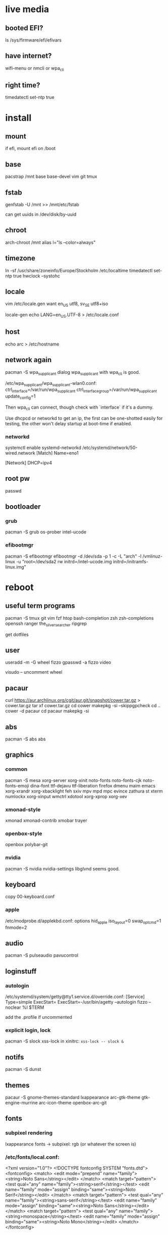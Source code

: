 * live media
** booted EFI?
ls /sys/firmware/efi/efivars
** have internet?
wifi-menu or nmcli or wpa_cli
** right time?
timedatectl set-ntp true

* install
** mount
if efi, mount efi on /boot
** base
pacstrap /mnt base base-devel vim git tmux
** fstab
genfstab -U /mnt >> /mnt/etc/fstab

can get uuids in /dev/disk/by-uuid
** chroot
arch-chroot /mnt
alias l="ls --color=always"
** timezone
ln -sf /usr/share/zoneinfo/Europe/Stockholm /etc/localtime
timedatectl set-ntp true
hwclock --systohc
** locale
vim /etc/locale.gen
want en_US utf8, sv_SE utf8+iso

locale-gen
echo LANG=en_US.UTF-8 > /etc/locale.conf
** host
echo arc > /etc/hostname
** network again
pacman -S wpa_supplicant dialog
wpa_supplicant with wpa_cli is good.

/etc/wpa_supplicant/wpa_supplicant-wlan0.conf:
    ctrl_interface=/var/run/wpa_supplicant
    ctrl_interface_group=/var/run/wpa_supplicant
    update_config=1

Then wpa_cli can connect, though check with `interface` if it's a dummy.

Use dhcpcd or networkd to get an ip, the first can be one-shotted
easily for testing, the other won't delay startup at boot-time if
enabled.
*** networkd
systemctl enable systemd-networkd
/etc/systemd/network/50-wired.network
    [Match]
    Name=eno1

    [Network]
    DHCP=ipv4
** root pw
passwd
** bootloader
*** grub
pacman -S grub os-prober intel-ucode
*** efibootmgr
pacman -S efibootmgr
efibootmgr -d /dev/sda -p 1 -c -L "arch" -l /vmlinuz-linux -u "root=/dev/sda2 rw initrd=/intel-ucode.img initrd=/initramfs-linux.img"

* reboot
** useful term programs
pacman -S tmux git vim fzf htop bash-completion
zsh zsh-completions openssh ranger
the_silver_searcher ripgrep

get dotfiles

** user
useradd -m -G wheel fizzo
gpasswd -a fizzo video

visudo -- uncomment wheel
** pacaur
curl https://aur.archlinux.org/cgit/aur.git/snapshot/cower.tar.gz > cower.tar.gz
tar xf cower.tar.gz
cd cower
makepkg -si --skippgpcheck
cd ..
cower -d pacaur
cd pacaur
makepkg -si
** abs
pacman -S abs
abs
** graphics
*** common
pacman -S mesa xorg-server xorg-xinit
    noto-fonts noto-fonts-cjk noto-fonts-emoji dina-font ttf-dejavu ttf-liberation
    firefox dmenu maim emacs
    xorg-xrandr xorg-xbacklight feh
    sxiv mpv mpd mpc evince zathura st xterm
    numlockx xorg-xinput
    wmctrl xdotool xorg-xprop xorg-xev
*** xmonad-style
xmonad xmonad-contrib xmobar trayer
*** openbox-style
openbox polybar-git
*** nvidia
pacman -S nvidia nvidia-settings
libglvnd seems good.
** keyboard
copy 00-keyboard.conf
*** apple
/etc/modprobe.d/applekbd.conf:
    options hid_apple iso_layout=0 swap_opt_cmd=1 fnmode=2
** audio
pacman -S pulseaudio pavucontrol
** loginstuff
*** autologin
/etc/systemd/system/getty@tty1.service.d/override.conf:
    [Service]
    Type=simple
    ExecStart=
    ExecStart=-/usr/bin/agetty --autologin fizzo --noclear %I $TERM

add the .profile if uncommented

*** explicit login, lock
pacman -S slock xss-lock
in xinitrc: =xss-lock -- slock &=
** notifs
pacman -S dunst
** themes
pacaur -S gnome-themes-standard lxappearance
    arc-gtk-theme gtk-engine-murrine arc-icon-theme
    openbox-arc-git
** fonts
*** subpixel rendering
lxappearance fonts -> subpixel: rgb
(or whatever the screen is)

*** /etc/fonts/local.conf:
<?xml version="1.0"?>
<!DOCTYPE fontconfig SYSTEM "fonts.dtd">
<fontconfig>
    <match>
        <edit mode="prepend" name="family"><string>Noto Sans</string></edit>
    </match>
    <match target="pattern">
        <test qual="any" name="family"><string>serif</string></test>
        <edit name="family" mode="assign" binding="same"><string>Noto Serif</string></edit>
    </match>
    <match target="pattern">
        <test qual="any" name="family"><string>sans-serif</string></test>
        <edit name="family" mode="assign" binding="same"><string>Noto Sans</string></edit>
    </match>
    <match target="pattern">
        <test qual="any" name="family"><string>monospace</string></test>
        <edit name="family" mode="assign" binding="same"><string>Noto Mono</string></edit>
    </match>
</fontconfig>
** pacman.conf
uncomment color, verbosepkglist, multilib
*** multilib
Uncomment repo in /etc/pacman.conf
get glibc
** inxi (speccy)
pacman -S mesa-demos inxi xorg-xdpyinfo
** various
   
*** ntfs-3g
*** firefox dirs
.config/user-dirs.dirs:
    XDG_DESKTOP_DIR="$HOME/"
*** e-file
pacman -Fy
then
pacman -Fs
